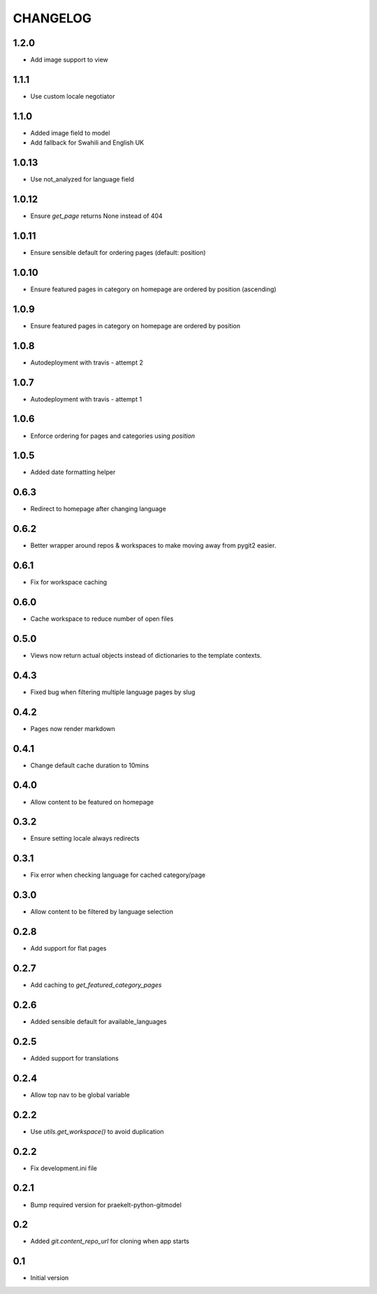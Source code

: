 CHANGELOG
=========

1.2.0
-----
- Add image support to view

1.1.1
-----
- Use custom locale negotiator

1.1.0
-----
- Added image field to model
- Add fallback for Swahili and English UK

1.0.13
-----
- Use not_analyzed for language field

1.0.12
-----
- Ensure `get_page` returns None instead of 404

1.0.11
-----
- Ensure sensible default for ordering pages (default: position)

1.0.10
-----
- Ensure featured pages in category on homepage are ordered by position (ascending)

1.0.9
-----
- Ensure featured pages in category on homepage are ordered by position

1.0.8
-----
- Autodeployment with travis - attempt 2

1.0.7
-----
- Autodeployment with travis - attempt 1

1.0.6
-----
- Enforce ordering for pages and categories using `position`

1.0.5
-----
- Added date formatting helper

0.6.3
-----
- Redirect to homepage after changing language

0.6.2
-----

- Better wrapper around repos & workspaces to make moving away from
  pygit2 easier.

0.6.1
-----

- Fix for workspace caching

0.6.0
-----

- Cache workspace to reduce number of open files

0.5.0
-----

- Views now return actual objects instead of dictionaries
  to the template contexts.

0.4.3
-----
-  Fixed bug when filtering multiple language pages by slug

0.4.2
-----
-  Pages now render markdown

0.4.1
-----
-  Change default cache duration to 10mins

0.4.0
-----
-  Allow content to be featured on homepage

0.3.2
-----
-  Ensure setting locale always redirects

0.3.1
-----
-  Fix error when checking language for cached category/page

0.3.0
-----
-  Allow content to be filtered by language selection

0.2.8
-----
-  Add support for flat pages

0.2.7
-----
-  Add caching to `get_featured_category_pages`

0.2.6
-----
-  Added sensible default for available_languages

0.2.5
-----
-  Added support for translations

0.2.4
-----
-  Allow top nav to be global variable

0.2.2
-----
-  Use `utils.get_workspace()` to avoid duplication

0.2.2
-----
-  Fix development.ini file

0.2.1
-----
-  Bump required version for praekelt-python-gitmodel

0.2
---
-  Added `git.content_repo_url` for cloning when app starts

0.1
---
-  Initial version
